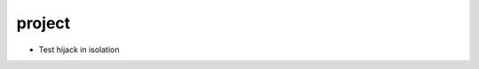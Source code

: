 project
================================================================================

- Test hijack in isolation

.. image:: Screenshot_20221012_093204.png
.. image:: Screenshot_20221012_093216.png
.. image:: Screenshot_20221012_093228.png
.. image:: Screenshot_20221012_093247.png
.. image:: Screenshot_20221012_094424.png
.. image:: Screenshot_20221012_094438.png
